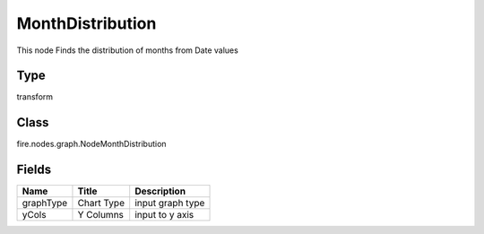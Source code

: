 
MonthDistribution
========== 

This node Finds the distribution of months from Date values

Type
---------- 

transform

Class
---------- 

fire.nodes.graph.NodeMonthDistribution

Fields
---------- 

+-----------+------------+------------------+
| Name      | Title      | Description      |
+===========+============+==================+
| graphType | Chart Type | input graph type |
+-----------+------------+------------------+
| yCols     | Y Columns  | input to y axis  |
+-----------+------------+------------------+